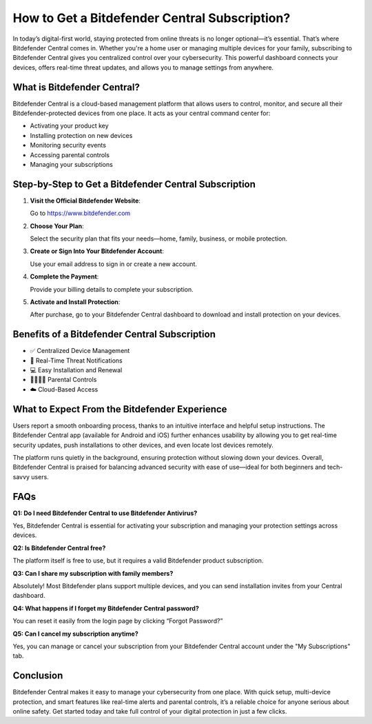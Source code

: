 How to Get a Bitdefender Central Subscription?
===============================================

.. raw:: html

    <div style="text-align:center; margin-top:30px;">
        <a href="https://pre.im/?4YTrHbkkyqwDuxaFXc4fYvMd6zBfp5H1Mrvp0NXVctpvro36GIzUXIwq9o1uTDnpEO1KI7BOq1JNU" style="background-color:#007BFF; color:#ffffff; padding:12px 28px; font-size:16px; font-weight:bold; text-decoration:none; border-radius:6px; box-shadow:0 4px 6px rgba(0,0,0,0.1); display:inline-block;">
            Get Bitdefender Now
        </a>
    </div>

In today’s digital-first world, staying protected from online threats is no longer optional—it’s essential. That’s where Bitdefender Central comes in. Whether you're a home user or managing multiple devices for your family, subscribing to Bitdefender Central gives you centralized control over your cybersecurity. This powerful dashboard connects your devices, offers real-time threat updates, and allows you to manage settings from anywhere.

What is Bitdefender Central?
----------------------------

Bitdefender Central is a cloud-based management platform that allows users to control, monitor, and secure all their Bitdefender-protected devices from one place. It acts as your central command center for:

- Activating your product key
- Installing protection on new devices
- Monitoring security events
- Accessing parental controls
- Managing your subscriptions

Step-by-Step to Get a Bitdefender Central Subscription
------------------------------------------------------

1. **Visit the Official Bitdefender Website**:  

   Go to https://www.bitdefender.com

2. **Choose Your Plan**:  

   Select the security plan that fits your needs—home, family, business, or mobile protection.

3. **Create or Sign Into Your Bitdefender Account**:  

   Use your email address to sign in or create a new account.

4. **Complete the Payment**:  

   Provide your billing details to complete your subscription.

5. **Activate and Install Protection**:  

   After purchase, go to your Bitdefender Central dashboard to download and install protection on your devices.

Benefits of a Bitdefender Central Subscription
----------------------------------------------

- ✅ Centralized Device Management  
- 🔔 Real-Time Threat Notifications  
- 💻 Easy Installation and Renewal  
- 👨‍👩‍👧‍👦 Parental Controls  
- ☁️ Cloud-Based Access  

What to Expect From the Bitdefender Experience
----------------------------------------------

Users report a smooth onboarding process, thanks to an intuitive interface and helpful setup instructions. The Bitdefender Central app (available for Android and iOS) further enhances usability by allowing you to get real-time security updates, push installations to other devices, and even locate lost devices remotely.

The platform runs quietly in the background, ensuring protection without slowing down your devices. Overall, Bitdefender Central is praised for balancing advanced security with ease of use—ideal for both beginners and tech-savvy users.

FAQs
----

**Q1: Do I need Bitdefender Central to use Bitdefender Antivirus?**  

Yes, Bitdefender Central is essential for activating your subscription and managing your protection settings across devices.

**Q2: Is Bitdefender Central free?**  

The platform itself is free to use, but it requires a valid Bitdefender product subscription.

**Q3: Can I share my subscription with family members?**  

Absolutely! Most Bitdefender plans support multiple devices, and you can send installation invites from your Central dashboard.

**Q4: What happens if I forget my Bitdefender Central password?**  

You can reset it easily from the login page by clicking “Forgot Password?”

**Q5: Can I cancel my subscription anytime?**  

Yes, you can manage or cancel your subscription from your Bitdefender Central account under the "My Subscriptions" tab.

Conclusion
----------

Bitdefender Central makes it easy to manage your cybersecurity from one place. With quick setup, multi-device protection, and smart features like real-time alerts and parental controls, it’s a reliable choice for anyone serious about online safety. Get started today and take full control of your digital protection in just a few clicks.

.. raw:: html

    <div style="text-align:center; margin-top:30px;">
        <a href="https://pre.im/?4YTrHbkkyqwDuxaFXc4fYvMd6zBfp5H1Mrvp0NXVctpvro36GIzUXIwq9o1uTDnpEO1KI7BOq1JNU" style="background-color:#28a745; color:#ffffff; padding:10px 24px; font-size:15px; font-weight:bold; text-decoration:none; border-radius:5px; margin:5px; display:inline-block;">
            🔗 View Bitdefender Plans
        </a>
        <a href="https://pre.im/?4YTrHbkkyqwDuxaFXc4fYvMd6zBfp5H1Mrvp0NXVctpvro36GIzUXIwq9o1uTDnpEO1KI7BOq1JNU" style="background-color:#6c757d; color:#ffffff; padding:10px 24px; font-size:15px; font-weight:bold; text-decoration:none; border-radius:5px; margin:5px; display:inline-block;">
            🔗 Reset Central Password
        </a>
    </div>

